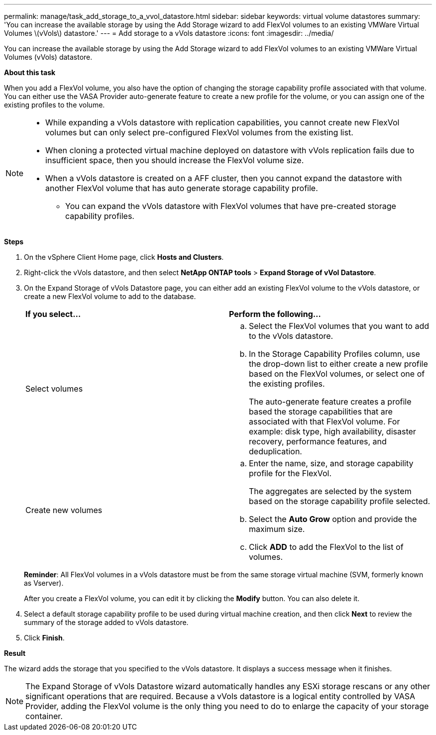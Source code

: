 ---
permalink: manage/task_add_storage_to_a_vvol_datastore.html
sidebar: sidebar
keywords: virtual volume datastores
summary: 'You can increase the available storage by using the Add Storage wizard to add FlexVol volumes to an existing VMWare Virtual Volumes \(vVols\) datastore.'
---
= Add storage to a vVols datastore
:icons: font
:imagesdir: ../media/

[.lead]
You can increase the available storage by using the Add Storage wizard to add FlexVol volumes to an existing VMWare Virtual Volumes (vVols) datastore.

*About this task*

When you add a FlexVol volume, you also have the option of changing the storage capability profile associated with that volume. You can either use the VASA Provider auto-generate feature to create a new profile for the volume, or you can assign one of the existing profiles to the volume.

[NOTE]
====

* While expanding a vVols datastore with replication capabilities, you cannot create new FlexVol volumes but can only select pre-configured FlexVol volumes from the existing list.
+
* When cloning a protected virtual machine deployed on datastore with vVols replication fails due to insufficient space, then you should increase the FlexVol volume size.
* When a vVols datastore is created on a AFF cluster, then you cannot expand the datastore with another FlexVol volume that has auto generate storage capability profile.
** You can expand the vVols datastore with FlexVol volumes that have pre-created storage capability profiles.

====

*Steps*

. On the vSphere Client Home page, click *Hosts and Clusters*.
. Right-click the vVols datastore, and then select *NetApp ONTAP tools* > *Expand Storage of vVol Datastore*.
. On the Expand Storage of vVols Datastore page, you can either add an existing FlexVol volume to the vVols datastore, or create a new FlexVol volume to add to the database.
+
|===
| *If you select...*| *Perform the following...*
a|
Select volumes
a|

 .. Select the FlexVol volumes that you want to add to the vVols datastore.
 .. In the Storage Capability Profiles column, use the drop-down list to either create a new profile based on the FlexVol volumes, or select one of the existing profiles.
+
The auto-generate feature creates a profile based the storage capabilities that are associated with that FlexVol volume. For example: disk type, high availability, disaster recovery, performance features, and deduplication.

a|
Create new volumes
a|

 .. Enter the name, size, and storage capability profile for the FlexVol.
+
The aggregates are selected by the system based on the storage capability profile selected.

 .. Select the *Auto Grow* option and provide the maximum size.
 .. Click *ADD* to add the FlexVol to the list of volumes.

+
|===
*Reminder*: All FlexVol volumes in a vVols datastore must be from the same storage virtual machine (SVM, formerly known as Vserver).
+
After you create a FlexVol volume, you can edit it by clicking the *Modify* button. You can also delete it.

. Select a default storage capability profile to be used during virtual machine creation, and then click *Next* to review the summary of the storage added to vVols datastore.
. Click *Finish*.

*Result*

The wizard adds the storage that you specified to the vVols datastore. It displays a success message when it finishes.

NOTE: The Expand Storage of vVols Datastore wizard automatically handles any ESXi storage rescans or any other significant operations that are required. Because a vVols datastore is a logical entity controlled by VASA Provider, adding the FlexVol volume is the only thing you need to do to enlarge the capacity of your storage container.
